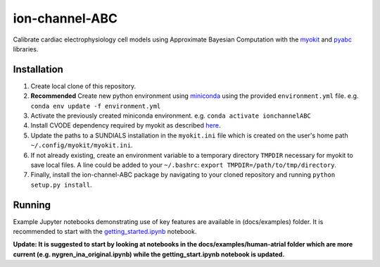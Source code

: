 ion-channel-ABC
===============

Calibrate cardiac electrophysiology cell models using Approximate
Bayesian Computation with the myokit_ and pyabc_ libraries.

Installation
------------

#. Create local clone of this repository.
#. **Recommended** Create new python environment using miniconda_ using
   the provided ``environment.yml`` file. 
   e.g. ``conda env update -f environment.yml``
#. Activate the previously created miniconda environment.
   e.g. ``conda activate ionchannelABC``
#. Install CVODE dependency required by myokit as described here_.
#. Update the paths to a SUNDIALS installation in the ``myokit.ini`` file which
   is created on the user's home path ``~/.config/myokit/myokit.ini``.
#. If not already existing, create an environment variable to a temporary
   directory ``TMPDIR`` necessary for myokit to save local files. A line could
   be added to your ``~/.bashrc``: ``export TMPDIR=/path/to/tmp/directory``.
#. Finally, install the ion-channel-ABC package by navigating to your cloned
   repository and running ``python setup.py install``.

Running
-------

Example Jupyter notebooks demonstrating use of key features are available in
(docs/examples) folder. It is recommended to start with the
getting_started.ipynb_ notebook.

**Update: It is suggested to start by looking at notebooks in the
docs/examples/human-atrial folder which are more current 
(e.g. nygren_ina_original.ipynb) while the getting_start.ipynb notebook
is updated.**

.. _myokit: http://myokit.org
.. _pyabc: https://github.com/icb-dcm/pyabc
.. _miniconda: https://conda.io/miniconda.html
.. _here: http://myokit.org/install
.. _getting_started.ipynb: docs/examples/getting_started.ipynb
